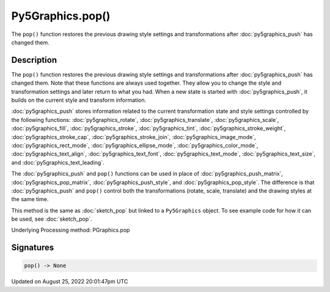 Py5Graphics.pop()
=================

The ``pop()`` function restores the previous drawing style settings and transformations after :doc:`py5graphics_push` has changed them.

Description
-----------

The ``pop()`` function restores the previous drawing style settings and transformations after :doc:`py5graphics_push` has changed them. Note that these functions are always used together. They allow you to change the style and transformation settings and later return to what you had. When a new state is started with :doc:`py5graphics_push`, it builds on the current style and transform information.

:doc:`py5graphics_push` stores information related to the current transformation state and style settings controlled by the following functions: :doc:`py5graphics_rotate`, :doc:`py5graphics_translate`, :doc:`py5graphics_scale`, :doc:`py5graphics_fill`, :doc:`py5graphics_stroke`, :doc:`py5graphics_tint`, :doc:`py5graphics_stroke_weight`, :doc:`py5graphics_stroke_cap`, :doc:`py5graphics_stroke_join`, :doc:`py5graphics_image_mode`, :doc:`py5graphics_rect_mode`, :doc:`py5graphics_ellipse_mode`, :doc:`py5graphics_color_mode`, :doc:`py5graphics_text_align`, :doc:`py5graphics_text_font`, :doc:`py5graphics_text_mode`, :doc:`py5graphics_text_size`, and :doc:`py5graphics_text_leading`.

The :doc:`py5graphics_push` and ``pop()`` functions can be used in place of :doc:`py5graphics_push_matrix`, :doc:`py5graphics_pop_matrix`, :doc:`py5graphics_push_style`, and :doc:`py5graphics_pop_style`. The difference is that :doc:`py5graphics_push` and ``pop()`` control both the transformations (rotate, scale, translate) and the drawing styles at the same time.

This method is the same as :doc:`sketch_pop` but linked to a ``Py5Graphics`` object. To see example code for how it can be used, see :doc:`sketch_pop`.

Underlying Processing method: PGraphics.pop

Signatures
------

.. code:: python

    pop() -> None
Updated on August 25, 2022 20:01:47pm UTC

